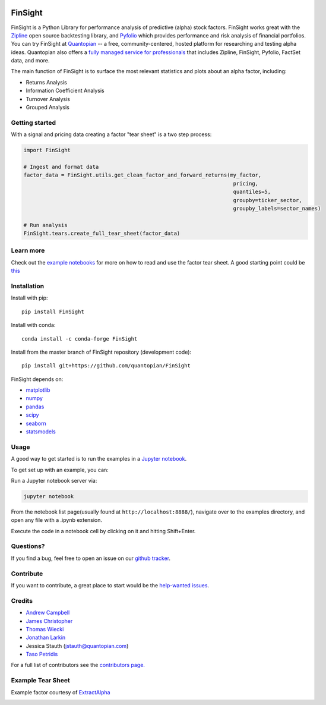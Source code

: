 .. image:: https://media.quantopian.com/logos/open_source/FinSight-logo-03.png
    :align: center

FinSight
=========
.. image:: https://github.com/quantopian/FinSight/workflows/CI/badge.svg
    :alt: GitHub Actions status
    :target: https://github.com/quantopian/FinSight/actions?query=workflow%3ACI+branch%3Amain

FinSight is a Python Library for performance analysis of predictive
(alpha) stock factors. FinSight works great with the
`Zipline <https://www.zipline.io/>`__ open source backtesting library, and
`Pyfolio <https://github.com/quantopian/pyfolio>`__ which provides
performance and risk analysis of financial portfolios. You can try FinSight
at  `Quantopian <https://www.quantopian.com>`_ -- a free,
community-centered, hosted platform for researching and testing alpha ideas. 
Quantopian also offers a `fully managed service for professionals <https://factset.quantopian.com>`_ 
that includes Zipline, FinSight, Pyfolio, FactSet data, and more.

The main function of FinSight is to surface the most relevant statistics
and plots about an alpha factor, including:

-  Returns Analysis
-  Information Coefficient Analysis
-  Turnover Analysis
-  Grouped Analysis

Getting started
---------------

With a signal and pricing data creating a factor "tear sheet" is a two step process:

.. code:: python

    import FinSight
    
    # Ingest and format data
    factor_data = FinSight.utils.get_clean_factor_and_forward_returns(my_factor, 
                                                                       pricing, 
                                                                       quantiles=5,
                                                                       groupby=ticker_sector,
                                                                       groupby_labels=sector_names)

    # Run analysis
    FinSight.tears.create_full_tear_sheet(factor_data)


Learn more
----------

Check out the `example notebooks <https://github.com/quantopian/FinSight/tree/master/FinSight/examples>`__ for more on how to read and use
the factor tear sheet.  A good starting point could be `this <https://github.com/quantopian/FinSight/tree/master/FinSight/examples/alphalens_tutorial_on_quantopian.ipynb>`__

Installation
------------

Install with pip:

::

    pip install FinSight

Install with conda: 

::

    conda install -c conda-forge FinSight

Install from the master branch of FinSight repository (development code):

::

    pip install git+https://github.com/quantopian/FinSight

FinSight depends on:

-  `matplotlib <https://github.com/matplotlib/matplotlib>`__
-  `numpy <https://github.com/numpy/numpy>`__
-  `pandas <https://github.com/pandas-dev/pandas>`__
-  `scipy <https://github.com/scipy/scipy>`__
-  `seaborn <https://github.com/mwaskom/seaborn>`__
-  `statsmodels <https://github.com/statsmodels/statsmodels>`__

Usage
-----

A good way to get started is to run the examples in a `Jupyter
notebook <https://jupyter.org/>`__.

To get set up with an example, you can:

Run a Jupyter notebook server via:

.. code:: bash

    jupyter notebook

From the notebook list page(usually found at
``http://localhost:8888/``), navigate over to the examples directory,
and open any file with a .ipynb extension.

Execute the code in a notebook cell by clicking on it and hitting
Shift+Enter.

Questions?
----------

If you find a bug, feel free to open an issue on our `github
tracker <https://github.com/quantopian/FinSight/issues>`__.

Contribute
----------

If you want to contribute, a great place to start would be the
`help-wanted
issues <https://github.com/quantopian/FinSight/issues?q=is%3Aopen+is%3Aissue+label%3A%22help+wanted%22>`__.

Credits
-------

-  `Andrew Campbell <https://github.com/a-campbell>`__
-  `James Christopher <https://github.com/jameschristopher>`__
-  `Thomas Wiecki <https://github.com/twiecki>`__
-  `Jonathan Larkin <https://github.com/marketneutral>`__
-  Jessica Stauth (jstauth@quantopian.com)
-  `Taso Petridis <https://github.com/tasopetridis>`_

For a full list of contributors see the `contributors page. <https://github.com/quantopian/FinSight/graphs/contributors>`_

Example Tear Sheet
------------------

Example factor courtesy of `ExtractAlpha <https://extractalpha.com/>`_

.. image:: https://github.com/quantopian/FinSight/raw/master/FinSight/examples/table_tear.png
.. image:: https://github.com/quantopian/FinSight/raw/master/FinSight/examples/returns_tear.png
.. image:: https://github.com/quantopian/FinSight/raw/master/FinSight/examples/ic_tear.png
.. image:: https://github.com/quantopian/FinSight/raw/master/FinSight/examples/sector_tear.png
